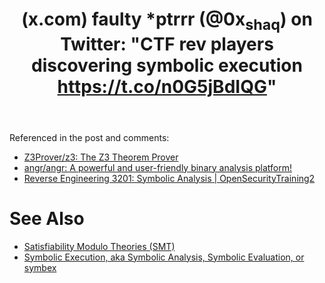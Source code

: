 :PROPERTIES:
:ID:       bb33845d-4e20-4244-9aeb-b9e492a815d3
:ROAM_REFS: https://x.com/0x_shaq/status/1677006785373442048
:END:
#+title: (x.com) faulty *ptrrr (@0x_shaq) on Twitter: "CTF rev players discovering symbolic execution https://t.co/n0G5jBdIQG"
#+filetags: :security:programming:mathematics:computer_science:website:

Referenced in the post and comments:
 - [[id:6bc3c353-7b3f-424b-9a69-de01b1a171d9][Z3Prover/z3: The Z3 Theorem Prover]]
 - [[id:da0dcdbe-b7ce-4b2d-8309-f398cb574c03][angr/angr: A powerful and user-friendly binary analysis platform!]]
 - [[id:e439a66c-7a3f-4e70-9032-9f1191c713d4][Reverse Engineering 3201: Symbolic Analysis | OpenSecurityTraining2]]
* See Also
 - [[id:6dc0e86e-3016-4a1e-987a-569f934e9ca1][Satisfiability Modulo Theories (SMT)]]
 - [[id:56264da1-94ff-4906-b080-6f3a3e8a2dae][Symbolic Execution, aka Symbolic Analysis, Symbolic Evaluation, or symbex]]

